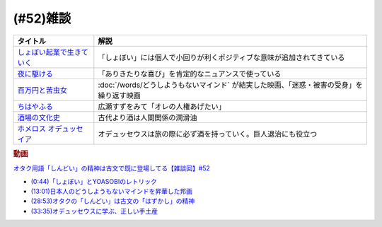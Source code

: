 .. _雑談52参考文献:

.. :ref:`雑談52参考文献 <雑談52参考文献>`

(#52)雑談
=================================

.. raw:: html
  
  <!--しょぼい起業で生きていく--><a href="https://www.amazon.co.jp/%E3%81%97%E3%82%87%E3%81%BC%E3%81%84%E8%B5%B7%E6%A5%AD%E3%81%A7%E7%94%9F%E3%81%8D%E3%81%A6%E3%81%84%E3%81%8F-%E3%81%88%E3%82%89%E3%81%84%E3%81%A6%E3%82%93%E3%81%A1%E3%82%87%E3%81%86/dp/4781617336?dchild=1&keywords=%E3%81%97%E3%82%87%E3%81%BC%E3%81%84%E8%B5%B7%E6%A5%AD%E3%81%A7%E7%94%9F%E3%81%8D%E3%81%A6%E3%81%84%E3%81%8F&qid=1630712283&sr=8-1&linkCode=li1&tag=takaoutputblo-22&linkId=d721b1478882435eb9e8ca1fbd4d60e0&language=ja_JP&ref_=as_li_ss_il" target="_blank"><img border="0" src="//ws-fe.amazon-adsystem.com/widgets/q?_encoding=UTF8&ASIN=4781617336&Format=_SL110_&ID=AsinImage&MarketPlace=JP&ServiceVersion=20070822&WS=1&tag=takaoutputblo-22&language=ja_JP" ></a><img src="https://ir-jp.amazon-adsystem.com/e/ir?t=takaoutputblo-22&language=ja_JP&l=li1&o=9&a=4781617336" width="1" height="1" border="0" alt="" style="border:none !important; margin:0px !important;" />
  <!--夜に駆ける--><a href="https://amzn.to/3yvP98T" target="_blank"><img border="0" src="https://m.media-amazon.com/images/I/41JgngzPRTL._UX358_FMwebp_QL85_.jpg" width="100"></a>
  <!--百万円と苦虫女--><a href="https://www.amazon.co.jp/%E7%99%BE%E4%B8%87%E5%86%86%E3%81%A8%E8%8B%A6%E8%99%AB%E5%A5%B3-DVD-%E8%92%BC%E4%BA%95%E5%84%AA/dp/B001IKYRGE?__mk_ja_JP=%E3%82%AB%E3%82%BF%E3%82%AB%E3%83%8A&crid=17P4QJ4632XWR&keywords=%E7%99%BE%E4%B8%87%E5%86%86%E3%81%A8%E8%8B%A6%E8%99%AB%E5%A5%B3&qid=1652189622&s=dvd&sprefix=%E7%99%BE%E4%B8%87%E5%86%86%E3%81%A8%E8%8B%A6%E8%99%AB%E5%A5%B3%2Cdvd%2C165&sr=1-1&linkCode=li1&tag=takaoutputblo-22&linkId=ab7077d4d6869c090a330635990f0392&language=ja_JP&ref_=as_li_ss_il" target="_blank"><img border="0" src="//ws-fe.amazon-adsystem.com/widgets/q?_encoding=UTF8&ASIN=B001IKYRGE&Format=_SL110_&ID=AsinImage&MarketPlace=JP&ServiceVersion=20070822&WS=1&tag=takaoutputblo-22&language=ja_JP" ></a><img src="https://ir-jp.amazon-adsystem.com/e/ir?t=takaoutputblo-22&language=ja_JP&l=li1&o=9&a=B001IKYRGE" width="1" height="1" border="0" alt="" style="border:none !important; margin:0px !important;" />
  <!--ちはやふる--><a href="https://www.amazon.co.jp/%E3%81%A1%E3%81%AF%E3%82%84%E3%81%B5%E3%82%8B-%E4%B8%8A%E3%81%AE%E5%8F%A5-DVD-%E5%BA%83%E7%80%AC%E3%81%99%E3%81%9A/dp/B0878ZT5XP?_encoding=UTF8&qid=1652190517&sr=1-6&linkCode=li1&tag=takaoutputblo-22&linkId=40eaeee59728b4f96088493b9070b99a&language=ja_JP&ref_=as_li_ss_il" target="_blank"><img border="0" src="//ws-fe.amazon-adsystem.com/widgets/q?_encoding=UTF8&ASIN=B0878ZT5XP&Format=_SL110_&ID=AsinImage&MarketPlace=JP&ServiceVersion=20070822&WS=1&tag=takaoutputblo-22&language=ja_JP" ></a><img src="https://ir-jp.amazon-adsystem.com/e/ir?t=takaoutputblo-22&language=ja_JP&l=li1&o=9&a=B0878ZT5XP" width="1" height="1" border="0" alt="" style="border:none !important; margin:0px !important;" />
  <!--酒場の文化史--><a href="https://www.amazon.co.jp/%E9%85%92%E5%A0%B4%E3%81%AE%E6%96%87%E5%8C%96%E5%8F%B2-%E8%AC%9B%E8%AB%87%E7%A4%BE%E5%AD%A6%E8%A1%93%E6%96%87%E5%BA%AB-%E6%B5%B7%E9%87%8E%E5%BC%98-ebook/dp/B00PSE2X7G?dchild=1&keywords=%E9%85%92%E5%A0%B4%E3%81%AE%E6%96%87%E5%8C%96%E5%8F%B2&qid=1630712110&sr=8-1&linkCode=li1&tag=takaoutputblo-22&linkId=1c01533ebf735260c2ac80fb83f657d0&language=ja_JP&ref_=as_li_ss_il" target="_blank"><img border="0" src="//ws-fe.amazon-adsystem.com/widgets/q?_encoding=UTF8&ASIN=B00PSE2X7G&Format=_SL110_&ID=AsinImage&MarketPlace=JP&ServiceVersion=20070822&WS=1&tag=takaoutputblo-22&language=ja_JP" ></a><img src="https://ir-jp.amazon-adsystem.com/e/ir?t=takaoutputblo-22&language=ja_JP&l=li1&o=9&a=B00PSE2X7G" width="1" height="1" border="0" alt="" style="border:none !important; margin:0px !important;" />
  <!--ホメロス オデュッセイア--><a href="https://www.amazon.co.jp/%E3%83%9B%E3%83%A1%E3%83%AD%E3%82%B9-%E3%82%AA%E3%83%87%E3%83%A5%E3%83%83%E3%82%BB%E3%82%A4%E3%82%A2-%E5%B2%A9%E6%B3%A2%E6%96%87%E5%BA%AB-%E6%9D%BE%E5%B9%B3-%E5%8D%83%E7%A7%8B-ebook/dp/B00QT9X6YI?__mk_ja_JP=%E3%82%AB%E3%82%BF%E3%82%AB%E3%83%8A&dchild=1&keywords=%E3%82%AA%E3%83%87%E3%83%A5%E3%83%83%E3%82%BB%E3%82%A4%E3%82%A2&qid=1630712202&sr=8-1&linkCode=li1&tag=takaoutputblo-22&linkId=cb8eeed986104d04b2be9040e5bb3aab&language=ja_JP&ref_=as_li_ss_il" target="_blank"><img border="0" src="//ws-fe.amazon-adsystem.com/widgets/q?_encoding=UTF8&ASIN=B00QT9X6YI&Format=_SL110_&ID=AsinImage&MarketPlace=JP&ServiceVersion=20070822&WS=1&tag=takaoutputblo-22&language=ja_JP" ></a><img src="https://ir-jp.amazon-adsystem.com/e/ir?t=takaoutputblo-22&language=ja_JP&l=li1&o=9&a=B00QT9X6YI" width="1" height="1" border="0" alt="" style="border:none !important; margin:0px !important;" />

+-----------------------------+-------------------------------------------------------------------------------------------+
|          タイトル           |                                           解説                                            |
+=============================+===========================================================================================+
| `しょぼい起業で生きていく`_ | 「しょぼい」には個人で小回りが利くポジティブな意味が追加されてきている                    |
+-----------------------------+-------------------------------------------------------------------------------------------+
| `夜に駆ける`_               | 「ありきたりな喜び」を肯定的なニュアンスで使っている                                      |
+-----------------------------+-------------------------------------------------------------------------------------------+
| `百万円と苦虫女`_           | :doc:`/words/どうしようもないマインド` が結実した映画、「迷惑・被害の受身」を繰り返す映画 |
+-----------------------------+-------------------------------------------------------------------------------------------+
| `ちはやふる`_               | 広瀬すずをみて「オレの人権あげたい」                                                      |
+-----------------------------+-------------------------------------------------------------------------------------------+
| `酒場の文化史`_             | 古代より酒は人間関係の潤滑油                                                              |
+-----------------------------+-------------------------------------------------------------------------------------------+
| `ホメロス オデュッセイア`_  | オデュッセウスは旅の際に必ず酒を持っていく。巨人退治にも役立つ                            |
+-----------------------------+-------------------------------------------------------------------------------------------+

.. _ホメロス オデュッセイア: https://amzn.to/38mcfUJ
.. _酒場の文化史: https://amzn.to/3Fv4aJu
.. _ちはやふる: https://amzn.to/3FyetNd
.. _百万円と苦虫女: https://amzn.to/3M0L28U
.. _夜に駆ける: https://amzn.to/3PaZTQ8
.. _しょぼい起業で生きていく: https://amzn.to/3L64T4Z

.. rubric:: 動画
`オタク用語「しんどい」の精神は古文で既に登場してる【雑談回】#52 <https://youtu.be/FLq-XlEvxak>`_ 

* `(0:44)「しょぼい」とYOASOBIのレトリック <https://youtu.be/FLq-XlEvxak?t=44s>`_ 
* `(13:01)日本人のどうしようもないマインドを昇華した邦画 <https://youtu.be/FLq-XlEvxak?t=781s>`_ 
* `(28:53)オタクの「しんどい」は古文の「はずかし」の精神 <https://youtu.be/FLq-XlEvxak?t=1733s>`_ 
* `(33:35)オデュッセウスに学ぶ、正しい手土産 <https://youtu.be/FLq-XlEvxak?t=2015s>`_ 
